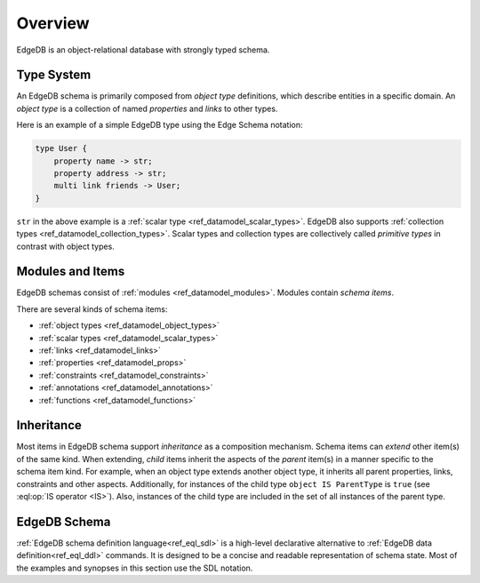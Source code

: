 .. _ref_datamodel_overview:

========
Overview
========

EdgeDB is an object-relational database with strongly typed schema.


.. _ref_datamodel_typesystem:

Type System
===========

An EdgeDB schema is primarily composed from *object type* definitions, which
describe entities in a specific domain.  An *object type* is a collection
of named *properties* and *links* to other types.

Here is an example of a simple EdgeDB type using the Edge Schema notation:

.. code-block:: sdl

    type User {
        property name -> str;
        property address -> str;
        multi link friends -> User;
    }

``str`` in the above example is a
:ref:`scalar type <ref_datamodel_scalar_types>`.  EdgeDB also supports
:ref:`collection types <ref_datamodel_collection_types>`.  Scalar
types and collection types are collectively called *primitive types* in
contrast with object types.


Modules and Items
=================

EdgeDB schemas consist of :ref:`modules <ref_datamodel_modules>`.  Modules
contain *schema items*.

There are several kinds of schema items:

* :ref:`object types <ref_datamodel_object_types>`
* :ref:`scalar types <ref_datamodel_scalar_types>`
* :ref:`links <ref_datamodel_links>`
* :ref:`properties <ref_datamodel_props>`
* :ref:`constraints <ref_datamodel_constraints>`
* :ref:`annotations <ref_datamodel_annotations>`
* :ref:`functions <ref_datamodel_functions>`


.. _ref_datamodel_inheritance:

Inheritance
===========

Most items in EdgeDB schema support *inheritance* as a composition mechanism.
Schema items can *extend* other item(s) of the same kind.  When extending,
*child* items inherit the aspects of the *parent* item(s) in a manner specific
to the schema item kind.  For example, when an object type extends another
object type, it inherits all parent properties, links, constraints and other
aspects.  Additionally, for instances of the child type
``object IS ParentType`` is ``true`` (see :eql:op:`IS operator <IS>`).  Also,
instances of the child type are included in the set of all instances of
the parent type.


EdgeDB Schema
=============

:ref:`EdgeDB schema definition language<ref_eql_sdl>` is a high-level
declarative alternative to :ref:`EdgeDB data definition<ref_eql_ddl>`
commands.  It is designed to be a concise and readable representation
of schema state.  Most of the examples and synopses in this section
use the SDL notation.
